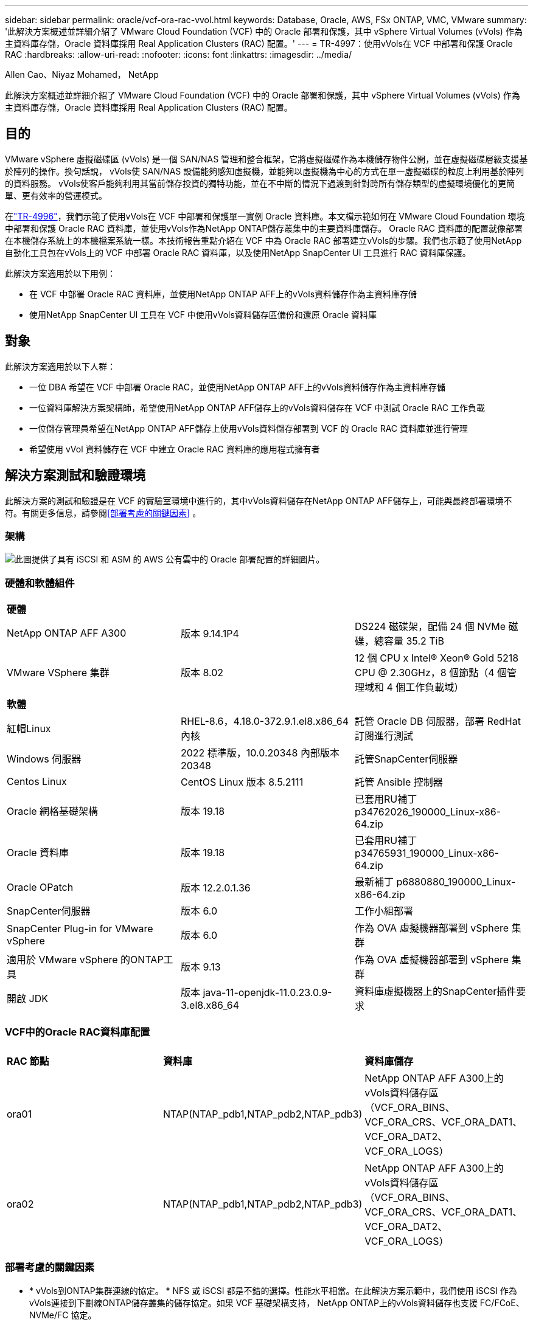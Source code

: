 ---
sidebar: sidebar 
permalink: oracle/vcf-ora-rac-vvol.html 
keywords: Database, Oracle, AWS, FSx ONTAP, VMC, VMware 
summary: '此解決方案概述並詳細介紹了 VMware Cloud Foundation (VCF) 中的 Oracle 部署和保護，其中 vSphere Virtual Volumes (vVols) 作為主資料庫存儲，Oracle 資料庫採用 Real Application Clusters (RAC) 配置。' 
---
= TR-4997：使用vVols在 VCF 中部署和保護 Oracle RAC
:hardbreaks:
:allow-uri-read: 
:nofooter: 
:icons: font
:linkattrs: 
:imagesdir: ../media/


Allen Cao、Niyaz Mohamed， NetApp

[role="lead"]
此解決方案概述並詳細介紹了 VMware Cloud Foundation (VCF) 中的 Oracle 部署和保護，其中 vSphere Virtual Volumes (vVols) 作為主資料庫存儲，Oracle 資料庫採用 Real Application Clusters (RAC) 配置。



== 目的

VMware vSphere 虛擬磁碟區 (vVols) 是一個 SAN/NAS 管理和整合框架，它將虛擬磁碟作為本機儲存物件公開，並在虛擬磁碟層級支援基於陣列的操作。換句話說， vVols使 SAN/NAS 設備能夠感知虛擬機，並能夠以虛擬機為中心的方式在單一虛擬磁碟的粒度上利用基於陣列的資料服務。 vVols使客戶能夠利用其當前儲存投資的獨特功能，並在不中斷的情況下過渡到針對跨所有儲存類型的虛擬環境優化的更簡單、更有效率的營運模式。

在link:vcf-ora-si-vvol.html["TR-4996"^]，我們示範了使用vVols在 VCF 中部署和保護單一實例 Oracle 資料庫。本文檔示範如何在 VMware Cloud Foundation 環境中部署和保護 Oracle RAC 資料庫，並使用vVols作為NetApp ONTAP儲存叢集中的主要資料庫儲存。 Oracle RAC 資料庫的配置就像部署在本機儲存系統上的本機檔案系統一樣。本技術報告重點介紹在 VCF 中為 Oracle RAC 部署建立vVols的步驟。我們也示範了使用NetApp自動化工具包在vVols上的 VCF 中部署 Oracle RAC 資料庫，以及使用NetApp SnapCenter UI 工具進行 RAC 資料庫保護。

此解決方案適用於以下用例：

* 在 VCF 中部署 Oracle RAC 資料庫，並使用NetApp ONTAP AFF上的vVols資料儲存作為主資料庫存儲
* 使用NetApp SnapCenter UI 工具在 VCF 中使用vVols資料儲存區備份和還原 Oracle 資料庫




== 對象

此解決方案適用於以下人群：

* 一位 DBA 希望在 VCF 中部署 Oracle RAC，並使用NetApp ONTAP AFF上的vVols資料儲存作為主資料庫存儲
* 一位資料庫解決方案架構師，希望使用NetApp ONTAP AFF儲存上的vVols資料儲存在 VCF 中測試 Oracle RAC 工作負載
* 一位儲存管理員希望在NetApp ONTAP AFF儲存上使用vVols資料儲存部署到 VCF 的 Oracle RAC 資料庫並進行管理
* 希望使用 vVol 資料儲存在 VCF 中建立 Oracle RAC 資料庫的應用程式擁有者




== 解決方案測試和驗證環境

此解決方案的測試和驗證是在 VCF 的實驗室環境中進行的，其中vVols資料儲存在NetApp ONTAP AFF儲存上，可能與最終部署環境不符。有關更多信息，請參閱<<部署考慮的關鍵因素>> 。



=== 架構

image:vcf-orarac-vvol-architecture.png["此圖提供了具有 iSCSI 和 ASM 的 AWS 公有雲中的 Oracle 部署配置的詳細圖片。"]



=== 硬體和軟體組件

[cols="33%, 33%, 33%"]
|===


3+| *硬體* 


| NetApp ONTAP AFF A300 | 版本 9.14.1P4 | DS224 磁碟架，配備 24 個 NVMe 磁碟，總容量 35.2 TiB 


| VMware VSphere 集群 | 版本 8.02 | 12 個 CPU x Intel(R) Xeon(R) Gold 5218 CPU @ 2.30GHz，8 個節點（4 個管理域和 4 個工作負載域） 


3+| *軟體* 


| 紅帽Linux | RHEL-8.6，4.18.0-372.9.1.el8.x86_64 內核 | 託管 Oracle DB 伺服器，部署 RedHat 訂閱進行測試 


| Windows 伺服器 | 2022 標準版，10.0.20348 內部版本 20348 | 託管SnapCenter伺服器 


| Centos Linux | CentOS Linux 版本 8.5.2111 | 託管 Ansible 控制器 


| Oracle 網格基礎架構 | 版本 19.18 | 已套用RU補丁p34762026_190000_Linux-x86-64.zip 


| Oracle 資料庫 | 版本 19.18 | 已套用RU補丁p34765931_190000_Linux-x86-64.zip 


| Oracle OPatch | 版本 12.2.0.1.36 | 最新補丁 p6880880_190000_Linux-x86-64.zip 


| SnapCenter伺服器 | 版本 6.0 | 工作小組部署 


| SnapCenter Plug-in for VMware vSphere | 版本 6.0 | 作為 OVA 虛擬機器部署到 vSphere 集群 


| 適用於 VMware vSphere 的ONTAP工具 | 版本 9.13 | 作為 OVA 虛擬機器部署到 vSphere 集群 


| 開啟 JDK | 版本 java-11-openjdk-11.0.23.0.9-3.el8.x86_64 | 資料庫虛擬機器上的SnapCenter插件要求 
|===


=== VCF中的Oracle RAC資料庫配置

[cols="33%, 33%, 33%"]
|===


3+|  


| *RAC 節點* | *資料庫* | *資料庫儲存* 


| ora01 | NTAP(NTAP_pdb1,NTAP_pdb2,NTAP_pdb3) | NetApp ONTAP AFF A300上的vVols資料儲存區（VCF_ORA_BINS、VCF_ORA_CRS、VCF_ORA_DAT1、VCF_ORA_DAT2、VCF_ORA_LOGS） 


| ora02 | NTAP(NTAP_pdb1,NTAP_pdb2,NTAP_pdb3) | NetApp ONTAP AFF A300上的vVols資料儲存區（VCF_ORA_BINS、VCF_ORA_CRS、VCF_ORA_DAT1、VCF_ORA_DAT2、VCF_ORA_LOGS） 
|===


=== 部署考慮的關鍵因素

* * vVols到ONTAP集群連線的協定。 * NFS 或 iSCSI 都是不錯的選擇。性能水平相當。在此解決方案示範中，我們使用 iSCSI 作為vVols連接到下劃線ONTAP儲存叢集的儲存協定。如果 VCF 基礎架構支持， NetApp ONTAP上的vVols資料儲存也支援 FC/FCoE、NVMe/FC 協定。
* vVols資料儲存上的 Oracle 儲存佈局。 *在我們的測試和驗證中，我們為 Oracle 二進位檔案、Oracle 叢集註冊表/投票、Oracle 資料和 Oracle 日誌檔案部署了五個vVols資料儲存區。將不同類型的 Oracle 檔案分離到各自的資料儲存體是一種很好的做法，這樣可以輕鬆管理和執行資料庫備份、復原或複製。為大型資料庫建立專用vVols ，並為較小的資料庫或具有類似 QoS 設定檔的資料庫共用vVols 。 
* Oracle 儲存冗餘。使用 `Normal Redundancy`用於關鍵的 Oracle RAC 叢集註冊表/投票文件，以便三個 ASM 磁碟故障群組上的三個投票文件提供最佳叢集保護，並且叢集註冊表在 ASM 磁碟故障群組之間鏡像。使用 `External Redundancy`用於 Oracle 二進位檔案、資料檔案和日誌文件，以最佳化儲存使用率。帶下劃線的ONTAP RAID-DP 在以下情況下提供資料保護 `External Redundancy`受僱。
* * ONTAP儲存驗證的憑證。 *僅使用ONTAP叢集級憑證進行ONTAP儲存叢集驗證，包括SnapCenter與ONTAP儲存叢集的連線或ONTAP工具與ONTAP儲存叢集的連線。
* *從vVols資料儲存區到資料庫虛擬機器配置儲存。 *一次只能從vVols資料儲存到資料庫虛擬機器中新增一個磁碟。目前不支援同時從vVols資料儲存新增多個磁碟。  
* *資料庫保護。 *  NetApp提供了用於資料庫備份和復原的SnapCenter software套件，並具有使用者友好的 UI 介面。  NetApp建議實作這樣的管理工具來實現快速的 SnapShot 備份、快速的資料庫還原和復原。




== 解決方案部署

以下部分提供了在 Oracle RAC 配置中的NetApp ONTAP儲存上使用vVols資料儲存在 VCF 中部署 Oracle 19c 資料庫的逐步程序。



=== 部署先決條件

[%collapsible%open]
====
部署需要以下先決條件。

. VMware VCF 已設定。有關如何建立 VCF 的資訊或說明，請參閱 VMware 文檔link:https://docs.vmware.com/en/VMware-Cloud-Foundation/index.html["VMware 雲端基礎文檔"^]。
. 在 VCF 工作負載域中配置三個 Linux VM、兩個用於 Oracle RAC 資料庫叢集的 VM 和一個用於 Ansible 控制器的 VM。配置一個 Windows 伺服器 VM 以執行NetApp SnapCenter伺服器。有關設定 Ansible 控制器以自動部署 Oracle 資料庫的信息，請參閱以下資源link:https://docs.netapp.com/us-en/netapp-solutions-dataops/automation/getting-started.html["NetApp解決方案自動化入門^"^]。
. Oracle RAC 資料庫虛擬機器應該至少配置兩個網路介面 - 一個用於 Oracle RAC 專用互連，一個用於應用程式或公共資料流量。
. VMware vSphere 的SnapCenter外掛程式版本 6.0 已在 VCF 中部署。有關插件部署，請參考以下資源：link:https://docs.netapp.com/us-en/sc-plugin-vmware-vsphere/["SnapCenter Plug-in for VMware vSphere文檔"^] 。
. VMware vSphere 的ONTAP工具已在 VCF 中部署。有關適用於 VMware vSphere 部署的ONTAP工具，請參閱下列資源：link:https://docs.netapp.com/us-en/ontap-tools-vmware-vsphere/index.html["ONTAP tools for VMware vSphere文檔"^]



NOTE: 請確定您已在 Oracle VM 根磁碟區中指派至少 50G，以便有足夠的空間儲存 Oracle 安裝檔案。

====


=== 建立儲存能力設定檔

[%collapsible%open]
====
首先，為託管vVols資料儲存的下劃線ONTAP儲存建立自訂儲存功能設定檔。

. 從 vSphere 用戶端捷徑開啟NetApp ONTAP工具。確保ONTAP儲存叢集已新增至 `Storage Systems`作為ONTAP工具部署的一部分。
+
image:vcf-ora-vvol-scp-001.png["顯示自訂儲存功能設定檔配置的螢幕截圖。"] image:vcf-ora-vvol-scp-008.png["顯示自訂儲存功能設定檔配置的螢幕截圖。"]

. 點選 `Storage capability profile`為 Oracle 新增自訂設定檔。命名設定檔並新增簡短描述。
+
image:vcf-ora-vvol-scp-002.png["顯示自訂儲存功能設定檔配置的螢幕截圖。"]

. 選擇儲存控制器類別：效能、容量或混合。
+
image:vcf-ora-vvol-scp-003.png["顯示自訂儲存功能設定檔配置的螢幕截圖。"]

. 選擇協議。
+
image:vcf-ora-vvol-scp-004.png["顯示自訂儲存功能設定檔配置的螢幕截圖。"]

. 如果需要，定義 QoS 策略。
+
image:vcf-ora-vvol-scp-005.png["顯示自訂儲存功能設定檔配置的螢幕截圖。"]

. 設定檔的附加儲存屬性。如果您想要具有加密功能，請確保在NetApp控制器上啟用了加密，否則在套用設定檔時可能會導致問題。
+
image:vcf-ora-vvol-scp-006.png["顯示自訂儲存功能設定檔配置的螢幕截圖。"]

. 查看摘要並完成儲存能力設定檔的建立。
+
image:vcf-ora-vvol-scp-007.png["顯示自訂儲存功能設定檔配置的螢幕截圖。"]



====


=== 建立並配置vVols資料存儲

[%collapsible%open]
====
完成先決條件後，透過 vSphere 用戶端以管理員使用者身分登入 VCF，導覽至工作負載網域。不要使用內建 VMware 儲存選項來建立vVols。相反，使用NetApp ONTAP工具來建立vVols。下面示範了建立和配置vVols 的過程。

. vVols建立工作流程可以從ONTAP工具介面或 VCF 工作負載域叢集觸發。
+
image:vcf-ora-vvol-datastore-001.png["顯示vVols資料儲存配置的螢幕截圖。"]

+
image:vcf-ora-vvol-datastore-001-b.png["顯示vVols資料儲存配置的螢幕截圖。"]

. 填寫資料儲存的一般信息，包括配置目標、類型、名稱和協定。
+
image:vcf-orarac-vvol-datastore-001.png["顯示vVols資料儲存配置的螢幕截圖。"]

. 選擇上一步驟建立的自訂儲存功能設定文件， `Storage system` ， 和 `Storage VM`，要在其中建立vVols 。
+
image:vcf-orarac-vvol-datastore-002.png["顯示vVols資料儲存配置的螢幕截圖。"]

. 選擇 `Create new volumes`，填寫磁碟區名稱和大小，然後點擊 `ADD`然後 `NEXT`移至摘要頁面。
+
image:vcf-orarac-vvol-datastore-003.png["顯示vVols資料儲存配置的螢幕截圖。"] image:vcf-orarac-vvol-datastore-004.png["顯示vVols資料儲存配置的螢幕截圖。"]

. 點選 `Finish`為 Oracle 二進位檔案建立vVols資料儲存。
+
image:vcf-orarac-vvol-datastore-005.png["顯示vVols資料儲存配置的螢幕截圖。"]

. 為 Oracle 叢集註冊表或 CRS 建立資料儲存。
+
image:vcf-orarac-vvol-datastore-006.png["顯示vVols資料儲存配置的螢幕截圖。"]

+

NOTE: 您可以為vVols資料儲存區新增多個卷，或將vVols資料儲存區卷分佈在ONTAP控制器節點之間，以提高效能或實現冗餘。

. 為 Oracle 資料建立資料儲存。理想情況下，在每個ONTAP控制器節點上建立單獨的資料存儲，並使用 Oracle ASM 在控制器節點之間對資料進行條帶化，以最大限度地利用ONTAP儲存叢集容量。
+
image:vcf-orarac-vvol-datastore-006-a.png["顯示vVols資料儲存配置的螢幕截圖。"] image:vcf-orarac-vvol-datastore-006-b.png["顯示vVols資料儲存配置的螢幕截圖。"]

. 為 Oracle 日誌建立資料儲存。鑑於 Oracle 日誌寫入的順序性，最好將其放在單一ONTAP控制器節點上。
+
image:vcf-orarac-vvol-datastore-006-c.png["顯示vVols資料儲存配置的螢幕截圖。"]

. 部署後驗證 Oracle 資料儲存。
+
image:vcf-orarac-vvol-datastore-007.png["顯示vVols資料儲存配置的螢幕截圖。"]



====


=== 根據儲存能力設定檔建立虛擬機器儲存策略

[%collapsible%open]
====
在將儲存空間從vVols資料儲存配置到資料庫 VM 之前，請根據上一個步驟建立的儲存功能設定檔新增 VM 儲存策略。以下是具體步驟。

. 從 vSphere Client 選單打開 `Policies and Profiles`並突出顯示 `VM Storage Policies`。點選 `Create`打開 `VM Storage Policies`工作流程。
+
image:vcf-ora-vvol-vm-policy-001.png["顯示虛擬機器儲存策略配置的螢幕截圖。"]

. 命名虛擬機器儲存策略。
+
image:vcf-ora-vvol-vm-policy-002.png["顯示虛擬機器儲存策略配置的螢幕截圖。"]

. 在 `Datastore specific rules`， 查看 `Enable rules for "NetAPP.clustered.Data.ONTAP.VP.vvol" storage`
+
image:vcf-ora-vvol-vm-policy-003.png["顯示虛擬機器儲存策略配置的螢幕截圖。"]

. 對於NetApp.clustered.Data. ONTAP.VP.vvol 規則 `Placement`，選擇上一步驟建立的自訂儲存容量設定檔。
+
image:vcf-ora-vvol-vm-policy-004.png["顯示虛擬機器儲存策略配置的螢幕截圖。"]

. 對於NetApp.clustered.Data. ONTAP.VP.vvol 規則 `Replication`， 選擇 `Disabled`如果vVols未被複製。
+
image:vcf-ora-vvol-vm-policy-004-a.png["顯示虛擬機器儲存策略配置的螢幕截圖。"]

. 儲存相容性頁面顯示 VCF 環境中相容的vVols資料儲存。
+
image:vcf-orarac-vvol-datastore-008.png["顯示虛擬機器儲存策略配置的螢幕截圖。"]

. 審查並完成建立虛擬機器儲存策略。
+
image:vcf-ora-vvol-vm-policy-006.png["顯示虛擬機器儲存策略配置的螢幕截圖。"]

. 驗證剛剛建立的虛擬機器儲存策略。
+
image:vcf-ora-vvol-vm-policy-007.png["顯示虛擬機器儲存策略配置的螢幕截圖。"]



====


=== 從vVols資料儲存體向 RAC VM 指派磁碟並配置 DB 存儲

[%collapsible%open]
====
從 vSphere 用戶端，透過編輯 VM 設定將vVols資料儲存中的所需磁碟新增至資料庫 VM。然後，登入 VM 格式化並將二進位磁碟掛載到掛載點 /u01。下面示範了具體的步驟和任務。

. 在將磁碟從資料儲存分配到資料庫虛擬機器之前，請登入 VMware ESXi 主機進行驗證並確保在 ESXi 層級啟用了多寫入器（GBLAllowMW 值設定為 1）。
+
....
[root@vcf-wkld-esx01:~] which esxcli
/bin/esxcli
[root@vcf-wkld-esx01:~] esxcli system settings advanced list -o /VMFS3/GBLAllowMW
   Path: /VMFS3/GBLAllowMW
   Type: integer
   Int Value: 1
   Default Int Value: 1
   Min Value: 0
   Max Value: 1
   String Value:
   Default String Value:
   Valid Characters:
   Description: Allow multi-writer GBLs.
   Host Specific: false
   Impact: none
[root@vcf-wkld-esx01:~]

....
. 新增一個新的專用 SCSI 控制器以供 Oracle RAC 磁碟使用。停用 SCSI 總線共用。
+
image:vcf-orarac-vvol-vm-001.png["顯示虛擬機器儲存配置的螢幕截圖。"]

. 從 RAC 節點 1 - ora01，向 VM 新增一個磁碟用於 Oracle 二進位儲存（不共用）。
+
image:vcf-orarac-vvol-vm-002.png["顯示虛擬機器儲存配置的螢幕截圖。"]

. 從 RAC 節點 1 開始，向 VM 新增三個磁碟用於 Oracle RAC CRS 儲存並啟用多寫入器共用。
+
image:vcf-orarac-vvol-vm-003.png["顯示虛擬機器儲存配置的螢幕截圖。"] image:vcf-orarac-vvol-vm-004.png["顯示虛擬機器儲存配置的螢幕截圖。"] image:vcf-orarac-vvol-vm-005.png["顯示虛擬機器儲存配置的螢幕截圖。"]

. 從 RAC 節點 1 開始，從每個資料儲存區分別新增兩個磁碟，用於將資料傳送至 VM，以實現共用 Oracle 資料儲存。
+
image:vcf-orarac-vvol-vm-006.png["顯示虛擬機器儲存配置的螢幕截圖。"] image:vcf-orarac-vvol-vm-008.png["顯示虛擬機器儲存配置的螢幕截圖。"] image:vcf-orarac-vvol-vm-009.png["顯示虛擬機器儲存配置的螢幕截圖。"] image:vcf-orarac-vvol-vm-010.png["顯示虛擬機器儲存配置的螢幕截圖。"]

. 從 RAC 節點 1，從日誌資料儲存體向 VM 新增兩個磁碟，用於共用 Oracle 日誌檔案儲存。
+
image:vcf-orarac-vvol-vm-011.png["顯示虛擬機器儲存配置的螢幕截圖。"] image:vcf-orarac-vvol-vm-012.png["顯示虛擬機器儲存配置的螢幕截圖。"]

. 從 RAC 節點 2 開始，向 VM 新增一個磁碟用於 Oracle 二進位儲存（不共用）。
+
image:vcf-orarac-vvol-vm-013.png["顯示虛擬機器儲存配置的螢幕截圖。"]

. 從 RAC 節點 2，透過選擇新增其他共用磁碟 `Existing Hard Disks`選項並為每個共用磁碟啟用多寫入器共用。
+
image:vcf-orarac-vvol-vm-014.png["顯示虛擬機器儲存配置的螢幕截圖。"] image:vcf-orarac-vvol-vm-015.png["顯示虛擬機器儲存配置的螢幕截圖。"]

. 從虛擬機 `Edit Settings`， `Advanced Parameters` ，添加屬性 `disk.enableuuid`具有價值 `TRUE`。需要關閉虛擬機器才能新增進階參數。設定此選項可使SnapCenter準確地識別您環境中的 vVol。這應該在所有 RAC 節點上完成。
+
image:vcf-ora-vvol-vm-uuid.png["顯示虛擬機器儲存配置的螢幕截圖。"]

. 現在，重新啟動虛擬機器。透過 ssh 以管理員使用者身分登入 VM 以查看新新增的磁碟機。
+
....
[admin@ora01 ~]$ sudo lsblk
NAME          MAJ:MIN RM  SIZE RO TYPE MOUNTPOINT
sda             8:0    0   50G  0 disk
├─sda1          8:1    0  600M  0 part /boot/efi
├─sda2          8:2    0    1G  0 part /boot
└─sda3          8:3    0 48.4G  0 part
  ├─rhel-root 253:0    0 43.4G  0 lvm  /
  └─rhel-swap 253:1    0    5G  0 lvm  [SWAP]
sdb             8:16   0   50G  0 disk
sdc             8:32   0   10G  0 disk
sdd             8:48   0   10G  0 disk
sde             8:64   0   10G  0 disk
sdf             8:80   0   40G  0 disk
sdg             8:96   0   40G  0 disk
sdh             8:112  0   40G  0 disk
sdi             8:128  0   40G  0 disk
sdj             8:144  0   80G  0 disk
sdk             8:160  0   80G  0 disk
sr0            11:0    1 1024M  0 rom
[admin@ora01 ~]$

[admin@ora02 ~]$ sudo lsblk
NAME          MAJ:MIN RM  SIZE RO TYPE MOUNTPOINT
sda             8:0    0   50G  0 disk
├─sda1          8:1    0  600M  0 part /boot/efi
├─sda2          8:2    0    1G  0 part /boot
└─sda3          8:3    0 48.4G  0 part
  ├─rhel-root 253:0    0 43.4G  0 lvm  /
  └─rhel-swap 253:1    0    5G  0 lvm  [SWAP]
sdb             8:16   0   50G  0 disk
sdc             8:32   0   10G  0 disk
sdd             8:48   0   10G  0 disk
sde             8:64   0   10G  0 disk
sdf             8:80   0   40G  0 disk
sdg             8:96   0   40G  0 disk
sdh             8:112  0   40G  0 disk
sdi             8:128  0   40G  0 disk
sdj             8:144  0   80G  0 disk
sdk             8:160  0   80G  0 disk
sr0            11:0    1 1024M  0 rom
[admin@ora02 ~]$


....
. 從每個 RAC 節點，透過接受預設選擇將 Oracle 二進位磁碟 (/dev/sdb) 分割區為主分割區和單一分割區。
+
[source, cli]
----
sudo fdisk /dev/sdb
----
. 將分割區的磁碟格式化為xfs檔案系統。
+
[source, cli]
----
sudo mkfs.xfs /dev/sdb1
----
. 將磁碟掛載到掛載點 /u01。
+
....
[admin@ora01 ~]$ df -h
Filesystem             Size  Used Avail Use% Mounted on
devtmpfs               7.7G   36K  7.7G   1% /dev
tmpfs                  7.8G  1.4G  6.4G  18% /dev/shm
tmpfs                  7.8G   34M  7.7G   1% /run
tmpfs                  7.8G     0  7.8G   0% /sys/fs/cgroup
/dev/mapper/rhel-root   44G   29G   16G  66% /
/dev/sda2             1014M  249M  766M  25% /boot
/dev/sda1              599M  5.9M  593M   1% /boot/efi
/dev/sdb1               50G   24G   27G  47% /u01
tmpfs                  1.6G   12K  1.6G   1% /run/user/42
tmpfs                  1.6G     0  1.6G   0% /run/user/54331
tmpfs                  1.6G  4.0K  1.6G   1% /run/user/1000


....
. 將掛載點新增至 /etc/fstab，以便在 VM 重新啟動時掛載磁碟機。
+
[source, cli]
----
sudo vi /etc/fstab
----
+
....
[oracle@ora_01 ~]$ cat /etc/fstab

#
# /etc/fstab
# Created by anaconda on Wed Oct 18 19:43:31 2023
#
# Accessible filesystems, by reference, are maintained under '/dev/disk/'.
# See man pages fstab(5), findfs(8), mount(8) and/or blkid(8) for more info.
#
# After editing this file, run 'systemctl daemon-reload' to update systemd
# units generated from this file.
#
/dev/mapper/rhel-root   /                       xfs     defaults        0 0
UUID=aff942c4-b224-4b62-807d-6a5c22f7b623 /boot                   xfs     defaults        0 0
/dev/mapper/rhel-swap   none                    swap    defaults        0 0
/root/swapfile swap swap defaults 0 0
/dev/sdb1               /u01                    xfs     defaults        0 0
....


====


=== VCF中的Oracle RAC部署

[%collapsible%open]
====
建議利用NetApp自動化工具包在具有vVols的 VCF 中部署 Oracle RAC。仔細閱讀隨附的說明（READme），並按照工具包中的說明配置部署參數文件，例如部署目標文件 - hosts、全域變數文件 - vars/vars.yml 和本地 DB VM 變數檔案 - host_vars/host_name.yml。以下是逐步的程序。

. 透過 ssh 以管理員使用者身分登入 Ansible 控制器 VM，並使用vVols複製用於在 VCF 中部署 Oracle RAC 的自動化工具包副本。
+
[source, cli]
----
git clone https://bitbucket.ngage.netapp.com/scm/ns-bb/na_oracle_deploy_rac.git
----
. 將下列 Oracle 安裝檔案暫存於 RAC 節點 1 資料庫 VM 上的 /tmp/archive 資料夾中。該資料夾應允許所有使用者以 777 權限存取。
+
....
LINUX.X64_193000_grid_home.zip
p34762026_190000_Linux-x86-64.zip
LINUX.X64_193000_db_home.zip
p34765931_190000_Linux-x86-64.zip
p6880880_190000_Linux-x86-64.zip
....
. 在 Ansible 控制器和資料庫虛擬機器之間設定 ssh 無密鑰身份驗證，這需要產生 ssh 密鑰對並將公鑰複製到資料庫虛擬機器管理員用戶根目錄 .ssh 資料夾 authorized_keys 檔案中。
+
[source, cli]
----
ssh-keygen
----
. 設定使用者定義的目標主機參數檔。以下是目標主機檔案 hosts 的典型設定範例。
+
....
#Oracle hosts
[oracle]
ora01 ansible_host=10.61.180.21 ansible_ssh_private_key_file=ora01.pem
ora02 ansible_host=10.61.180.22 ansible_ssh_private_key_file=ora02.pem

....
. 設定使用者定義的本機特定參數檔。以下是本機 host_name.yml 檔案 - ora01.yml 的典型設定範例。
+
....

# Binary lun
ora_bin: /dev/sdb

# Host DB configuration
ins_sid: "{{ oracle_sid }}1"
asm_sid: +ASM1

....
. 配置使用者定義的全域參數檔。以下是全域參數檔 vars.yml 的典型配置範例
+
....

#######################################################################
### ONTAP env specific config variables                             ###
#######################################################################

# ONTAP storage platform: on-prem, vmware-vvols
ontap_platform: vmware-vvols

# Prerequisite to create five vVolss in VMware vCenter
# VCF_ORA_BINS - Oracle binary
# VCF_ORA_CRS  - Oracle cluster registry and vote
# VCF_ORA_DAT1 - Oracle data on node1
# VCF_ORA_DAT2 - Oracle data on node2
# VCF_ORA_LOGS - Oracle logs on node1 or node2

# Oracle disks are added to VM from vVols: 1 binary disk, 3 CRS disks, 4 data disks, and 2 log disks.


######################################################################
### Linux env specific config variables                            ###
######################################################################

redhat_sub_username: XXXXXXXX
redhat_sub_password: "XXXXXXXX"

# Networking configuration
cluster_pub_ip:
  - {ip: 10.61.180.21, hostname: ora01}
  - {ip: 10.61.180.22, hostname: ora02}

cluster_pri_ip:
  - {ip: 172.21.166.22, hostname: ora01-pri}
  - {ip: 172.21.166.24, hostname: ora02-pri}

cluster_vip_ip:
  - {ip: 10.61.180.93, hostname: ora01-vip}
  - {ip: 10.61.180.94, hostname: ora02-vip}

cluster_scan_name: ntap-scan
cluster_scan_ip:
  - {ip: 10.61.180.90, hostname: ntap-scan}
  - {ip: 10.61.180.91, hostname: ntap-scan}
  - {ip: 10.61.180.92, hostname: ntap-scan}


#####################################################################
### DB env specific install and config variables                  ###
#####################################################################

# Shared Oracle RAC storage
ora_crs:
  - { device: /dev/sdc, name: ora_crs_01 }
  - { device: /dev/sdd, name: ora_crs_02 }
  - { device: /dev/sde, name: ora_crs_03 }

ora_data:
  - { device: /dev/sdf, name: ora_data_01 }
  - { device: /dev/sdg, name: ora_data_02 }
  - { device: /dev/sdh, name: ora_data_03 }
  - { device: /dev/sdi, name: ora_data_04 }

ora_logs:
  - { device: /dev/sdj, name: ora_logs_01 }
  - { device: /dev/sdk, name: ora_logs_02 }

# Oracle RAC configuration

oracle_sid: NTAP
cluster_name: ntap-rac
cluster_nodes: ora01,ora02
cluster_domain: solutions.netapp.com
grid_cluster_nodes: ora01:ora01-vip:HUB,ora02:ora02-vip:HUB
network_interface_list: ens33:10.61.180.0:1,ens34:172.21.166.0:5
memory_limit: 10240

# Set initial password for all required Oracle passwords. Change them after installation.
initial_pwd_all: "XXXXXXXX"

....
. 從 Ansible 控制器，複製自動化工具包主目錄 /home/admin/na_oracle_deploy_rac，執行先決條件劇本來設定 ansible 先決條件。
+
[source, cli]
----
ansible-playbook -i hosts 1-ansible_requirements.yml
----
. 執行 Linux 配置劇本。
+
[source, cli]
----
ansible-playbook -i hosts 2-linux_config.yml -u admin -e @vars/vars.yml
----
. 執行 Oracle 部署劇本。
+
[source, cli]
----
ansible-playbook -i hosts 4-oracle_config.yml -u admin -e @vars/vars.yml
----
. 或者，上述所有劇本也可以透過單一劇本運行來執行。
+
[source, cli]
----
ansible-playbook -i hosts 0-all_playbook.yml -u admin -e @vars/vars.yml
----


====


=== VCF 中的 Oracle RAC 部署驗證

[%collapsible%open]
====
本節提供有關 VCF 中的 Oracle RAC 部署驗證的詳細信息，以確保所有 Oracle RAC 資源都已完全部署、配置並按預期運行。

. 以管理員使用者身分登入 RAC VM 以驗證 Oracle 網格基礎架構。
+
....
[admin@ora01 ~]$ sudo su
[root@ora01 admin]# su - grid
[grid@ora01 ~]$ crsctl stat res -t
--------------------------------------------------------------------------------
Name           Target  State        Server                   State details
--------------------------------------------------------------------------------
Local Resources
--------------------------------------------------------------------------------
ora.LISTENER.lsnr
               ONLINE  ONLINE       ora01                    STABLE
               ONLINE  ONLINE       ora02                    STABLE
ora.chad
               ONLINE  ONLINE       ora01                    STABLE
               ONLINE  ONLINE       ora02                    STABLE
ora.net1.network
               ONLINE  ONLINE       ora01                    STABLE
               ONLINE  ONLINE       ora02                    STABLE
ora.ons
               ONLINE  ONLINE       ora01                    STABLE
               ONLINE  ONLINE       ora02                    STABLE
ora.proxy_advm
               OFFLINE OFFLINE      ora01                    STABLE
               OFFLINE OFFLINE      ora02                    STABLE
--------------------------------------------------------------------------------
Cluster Resources
--------------------------------------------------------------------------------
ora.ASMNET1LSNR_ASM.lsnr(ora.asmgroup)
      1        ONLINE  ONLINE       ora01                    STABLE
      2        ONLINE  ONLINE       ora02                    STABLE
ora.DATA.dg(ora.asmgroup)
      1        ONLINE  ONLINE       ora01                    STABLE
      2        ONLINE  ONLINE       ora02                    STABLE
ora.LISTENER_SCAN1.lsnr
      1        ONLINE  ONLINE       ora01                    STABLE
ora.LISTENER_SCAN2.lsnr
      1        ONLINE  ONLINE       ora02                    STABLE
ora.LISTENER_SCAN3.lsnr
      1        ONLINE  ONLINE       ora02                    STABLE
ora.RECO.dg(ora.asmgroup)
      1        ONLINE  ONLINE       ora01                    STABLE
      2        ONLINE  ONLINE       ora02                    STABLE
ora.VOTE.dg(ora.asmgroup)
      1        ONLINE  ONLINE       ora01                    STABLE
      2        ONLINE  ONLINE       ora02                    STABLE
ora.asm(ora.asmgroup)
      1        ONLINE  ONLINE       ora01                    Started,STABLE
      2        ONLINE  ONLINE       ora02                    Started,STABLE
ora.asmnet1.asmnetwork(ora.asmgroup)
      1        ONLINE  ONLINE       ora01                    STABLE
      2        ONLINE  ONLINE       ora02                    STABLE
ora.cvu
      1        ONLINE  ONLINE       ora02                    STABLE
ora.ntap.db
      1        ONLINE  ONLINE       ora01                    Open,HOME=/u01/app/o
                                                             racle2/product/19.0.
                                                             0/NTAP,STABLE
      2        ONLINE  ONLINE       ora02                    Open,HOME=/u01/app/o
                                                             racle2/product/19.0.
                                                             0/NTAP,STABLE
ora.ora01.vip
      1        ONLINE  ONLINE       ora01                    STABLE
ora.ora02.vip
      1        ONLINE  ONLINE       ora02                    STABLE
ora.qosmserver
      1        ONLINE  ONLINE       ora02                    STABLE
ora.scan1.vip
      1        ONLINE  ONLINE       ora01                    STABLE
ora.scan2.vip
      1        ONLINE  ONLINE       ora02                    STABLE
ora.scan3.vip
      1        ONLINE  ONLINE       ora02                    STABLE
--------------------------------------------------------------------------------
[grid@ora01 ~]$

....
. 驗證 Oracle ASM。
+
....
[grid@ora01 ~]$ asmcmd
ASMCMD> lsdg
State    Type    Rebal  Sector  Logical_Sector  Block       AU  Total_MB  Free_MB  Req_mir_free_MB  Usable_file_MB  Offline_disks  Voting_files  Name
MOUNTED  EXTERN  N         512             512   4096  1048576    163840   163723                0          163723              0             N  DATA/
MOUNTED  EXTERN  N         512             512   4096  1048576    163840   163729                0          163729              0             N  RECO/
MOUNTED  NORMAL  N         512             512   4096  4194304     30720    29732            10240            9746              0             Y  VOTE/
ASMCMD> lsdsk
Path
AFD:ORA_CRS_01
AFD:ORA_CRS_02
AFD:ORA_CRS_03
AFD:ORA_DATA_01
AFD:ORA_DATA_02
AFD:ORA_DATA_03
AFD:ORA_DATA_04
AFD:ORA_LOGS_01
AFD:ORA_LOGS_02
ASMCMD> afd_state
ASMCMD-9526: The AFD state is 'LOADED' and filtering is 'ENABLED' on host 'ora01'
ASMCMD>

....
. 列出叢集節點。
+
....

[grid@ora01 ~]$ olsnodes
ora01
ora02

....
. 驗證 OCR/VOTE。
+
....
[grid@ora01 ~]$ ocrcheck
Status of Oracle Cluster Registry is as follows :
         Version                  :          4
         Total space (kbytes)     :     901284
         Used space (kbytes)      :      84536
         Available space (kbytes) :     816748
         ID                       :  118267044
         Device/File Name         :      +VOTE
                                    Device/File integrity check succeeded

                                    Device/File not configured

                                    Device/File not configured

                                    Device/File not configured

                                    Device/File not configured

         Cluster registry integrity check succeeded

         Logical corruption check bypassed due to non-privileged user

[grid@ora01 ~]$ crsctl query css votedisk
##  STATE    File Universal Id                File Name Disk group
--  -----    -----------------                --------- ---------
 1. ONLINE   1ca3fcb0bd354f8ebf00ac97d70e0824 (AFD:ORA_CRS_01) [VOTE]
 2. ONLINE   708f84d505a54f58bf41124e09a5115a (AFD:ORA_CRS_02) [VOTE]
 3. ONLINE   133ecfcedb684fe6bfdc1899b90f91c7 (AFD:ORA_CRS_03) [VOTE]
Located 3 voting disk(s).
[grid@ora01 ~]$


....
. 驗證 Oracle 監聽器。
+
....
[grid@ora01 ~]$ lsnrctl status listener

LSNRCTL for Linux: Version 19.0.0.0.0 - Production on 16-AUG-2024 10:21:38

Copyright (c) 1991, 2022, Oracle.  All rights reserved.

Connecting to (DESCRIPTION=(ADDRESS=(PROTOCOL=IPC)(KEY=LISTENER)))
STATUS of the LISTENER
------------------------
Alias                     LISTENER
Version                   TNSLSNR for Linux: Version 19.0.0.0.0 - Production
Start Date                14-AUG-2024 16:24:48
Uptime                    1 days 17 hr. 56 min. 49 sec
Trace Level               off
Security                  ON: Local OS Authentication
SNMP                      OFF
Listener Parameter File   /u01/app/grid/19.0.0/network/admin/listener.ora
Listener Log File         /u01/app/oracle/diag/tnslsnr/ora01/listener/alert/log.xml
Listening Endpoints Summary...
  (DESCRIPTION=(ADDRESS=(PROTOCOL=ipc)(KEY=LISTENER)))
  (DESCRIPTION=(ADDRESS=(PROTOCOL=tcp)(HOST=10.61.180.21)(PORT=1521)))
  (DESCRIPTION=(ADDRESS=(PROTOCOL=tcp)(HOST=10.61.180.93)(PORT=1521)))
  (DESCRIPTION=(ADDRESS=(PROTOCOL=tcps)(HOST=ora01.solutions.netapp.com)(PORT=5500))(Security=(my_wallet_directory=/u01/app/oracle2/product/19.0.0/NTAP/admin/NTAP/xdb_wallet))(Presentation=HTTP)(Session=RAW))
Services Summary...
Service "+ASM" has 1 instance(s).
  Instance "+ASM1", status READY, has 1 handler(s) for this service...
Service "+ASM_DATA" has 1 instance(s).
  Instance "+ASM1", status READY, has 1 handler(s) for this service...
Service "+ASM_RECO" has 1 instance(s).
  Instance "+ASM1", status READY, has 1 handler(s) for this service...
Service "+ASM_VOTE" has 1 instance(s).
  Instance "+ASM1", status READY, has 1 handler(s) for this service...
Service "1fbf0aaa1d13cb5ae06315b43d0ab734.solutions.netapp.com" has 1 instance(s).
  Instance "NTAP1", status READY, has 1 handler(s) for this service...
Service "1fbf142e7db2d090e06315b43d0a6894.solutions.netapp.com" has 1 instance(s).
  Instance "NTAP1", status READY, has 1 handler(s) for this service...
Service "1fbf203c3a46d7bae06315b43d0ae055.solutions.netapp.com" has 1 instance(s).
  Instance "NTAP1", status READY, has 1 handler(s) for this service...
Service "NTAP.solutions.netapp.com" has 1 instance(s).
  Instance "NTAP1", status READY, has 1 handler(s) for this service...
Service "NTAPXDB.solutions.netapp.com" has 1 instance(s).
  Instance "NTAP1", status READY, has 1 handler(s) for this service...
Service "ntap_pdb1.solutions.netapp.com" has 1 instance(s).
  Instance "NTAP1", status READY, has 1 handler(s) for this service...
Service "ntap_pdb2.solutions.netapp.com" has 1 instance(s).
  Instance "NTAP1", status READY, has 1 handler(s) for this service...
Service "ntap_pdb3.solutions.netapp.com" has 1 instance(s).
  Instance "NTAP1", status READY, has 1 handler(s) for this service...
The command completed successfully
[grid@ora01 ~]$

[grid@ora01 ~]$ tnsping ntap-scan

TNS Ping Utility for Linux: Version 19.0.0.0.0 - Production on 16-AUG-2024 12:07:58

Copyright (c) 1997, 2022, Oracle.  All rights reserved.

Used parameter files:
/u01/app/grid/19.0.0/network/admin/sqlnet.ora

Used EZCONNECT adapter to resolve the alias
Attempting to contact (DESCRIPTION=(CONNECT_DATA=(SERVICE_NAME=))(ADDRESS=(PROTOCOL=tcp)(HOST=10.61.180.90)(PORT=1521))(ADDRESS=(PROTOCOL=tcp)(HOST=10.61.180.91)(PORT=1521))(ADDRESS=(PROTOCOL=tcp)(HOST=10.61.180.92)(PORT=1521)))
OK (10 msec)


....
. 更改為 oracle 使用者來驗證叢集資料庫。
+
....
[oracle@ora02 ~]$ sqlplus / as sysdba

SQL*Plus: Release 19.0.0.0.0 - Production on Fri Aug 16 11:32:23 2024
Version 19.18.0.0.0

Copyright (c) 1982, 2022, Oracle.  All rights reserved.


Connected to:
Oracle Database 19c Enterprise Edition Release 19.0.0.0.0 - Production
Version 19.18.0.0.0

SQL> select name, open_mode, log_mode from v$database;

NAME      OPEN_MODE            LOG_MODE
--------- -------------------- ------------
NTAP      READ WRITE           ARCHIVELOG

SQL> show pdbs

    CON_ID CON_NAME                       OPEN MODE  RESTRICTED
---------- ------------------------------ ---------- ----------
         2 PDB$SEED                       READ ONLY  NO
         3 NTAP_PDB1                      READ WRITE NO
         4 NTAP_PDB2                      READ WRITE NO
         5 NTAP_PDB3                      READ WRITE NO
SQL> select name from v$datafile
  2  union
  3  select name from v$controlfile
  4  union
  5  select member from v$logfile;

NAME
--------------------------------------------------------------------------------
+DATA/NTAP/1FBF0AAA1D13CB5AE06315B43D0AB734/DATAFILE/sysaux.275.1177083797
+DATA/NTAP/1FBF0AAA1D13CB5AE06315B43D0AB734/DATAFILE/system.274.1177083797
+DATA/NTAP/1FBF0AAA1D13CB5AE06315B43D0AB734/DATAFILE/undo_2.277.1177083853
+DATA/NTAP/1FBF0AAA1D13CB5AE06315B43D0AB734/DATAFILE/undotbs1.273.1177083797
+DATA/NTAP/1FBF0AAA1D13CB5AE06315B43D0AB734/DATAFILE/users.278.1177083901
+DATA/NTAP/1FBF142E7DB2D090E06315B43D0A6894/DATAFILE/sysaux.281.1177083903
+DATA/NTAP/1FBF142E7DB2D090E06315B43D0A6894/DATAFILE/system.280.1177083903
+DATA/NTAP/1FBF142E7DB2D090E06315B43D0A6894/DATAFILE/undo_2.283.1177084061
+DATA/NTAP/1FBF142E7DB2D090E06315B43D0A6894/DATAFILE/undotbs1.279.1177083903
+DATA/NTAP/1FBF142E7DB2D090E06315B43D0A6894/DATAFILE/users.284.1177084103
+DATA/NTAP/1FBF203C3A46D7BAE06315B43D0AE055/DATAFILE/sysaux.287.1177084105

NAME
--------------------------------------------------------------------------------
+DATA/NTAP/1FBF203C3A46D7BAE06315B43D0AE055/DATAFILE/system.286.1177084105
+DATA/NTAP/1FBF203C3A46D7BAE06315B43D0AE055/DATAFILE/undo_2.289.1177084123
+DATA/NTAP/1FBF203C3A46D7BAE06315B43D0AE055/DATAFILE/undotbs1.285.1177084105
+DATA/NTAP/1FBF203C3A46D7BAE06315B43D0AE055/DATAFILE/users.290.1177084125
+DATA/NTAP/86B637B62FE07A65E053F706E80A27CA/DATAFILE/sysaux.266.1177081837
+DATA/NTAP/86B637B62FE07A65E053F706E80A27CA/DATAFILE/system.265.1177081837
+DATA/NTAP/86B637B62FE07A65E053F706E80A27CA/DATAFILE/undotbs1.267.1177081837
+DATA/NTAP/CONTROLFILE/current.261.1177080403
+DATA/NTAP/DATAFILE/sysaux.258.1177080245
+DATA/NTAP/DATAFILE/system.257.1177080129
+DATA/NTAP/DATAFILE/undotbs1.259.1177080311

NAME
--------------------------------------------------------------------------------
+DATA/NTAP/DATAFILE/undotbs2.269.1177082203
+DATA/NTAP/DATAFILE/users.260.1177080311
+DATA/NTAP/ONLINELOG/group_1.262.1177080427
+DATA/NTAP/ONLINELOG/group_2.263.1177080427
+DATA/NTAP/ONLINELOG/group_3.270.1177083297
+DATA/NTAP/ONLINELOG/group_4.271.1177083313
+RECO/NTAP/CONTROLFILE/current.256.1177080403
+RECO/NTAP/ONLINELOG/group_1.257.1177080427
+RECO/NTAP/ONLINELOG/group_2.258.1177080427
+RECO/NTAP/ONLINELOG/group_3.259.1177083313
+RECO/NTAP/ONLINELOG/group_4.260.1177083315

33 rows selected.


....
. 或在成功執行劇本後登入 EM express 來驗證 RAC 資料庫。
+
image:vcf-orarac-vvol-em-001.png["顯示 Oracle EM Express 配置的螢幕截圖。"] image:vcf-orarac-vvol-em-002.png["顯示 Oracle EM Express 配置的螢幕截圖。"]



====


=== 使用SnapCenter在 VCF 中備份和還原 Oracle RAC 資料庫



==== SnapCenter設定

[%collapsible%open]
====
SnapCenter版本 6 比版本 5 有許多功能增強，包括對 VMware vVols資料儲存的支援。 SnapCenter依賴資料庫虛擬機器上的主機端插件來執行應用程式感知的資料保護管理活動。有關適用於 Oracle 的NetApp SnapCenter插件的詳細信息，請參閱此文檔link:https://docs.netapp.com/us-en/snapcenter/protect-sco/concept_what_you_can_do_with_the_snapcenter_plug_in_for_oracle_database.html["您可以使用 Oracle 資料庫插件做什麼"^]。下面提供了在 VCF 中設定SnapCenter版本 6 以進行 Oracle RAC 資料庫備份和復原的進階步驟。

. 從NetApp支援網站下載SnapCenter software版本 6：link:https://mysupport.netapp.com/site/downloads["NetApp支援下載"^] 。
. 以管理員身分登入託管 Windows VM 的SnapCenter 。安裝SnapCenter 6.0 的先決條件。
+
image:vcf-ora-vvol-snapctr-prerequisites.png["顯示SnapCenter 6.0 先決條件的螢幕截圖。"]

. 以管理員身份安裝最新的 Java JDKlink:https://www.java.com/en/["取得用於桌面應用程式的 Java"^] 。
+

NOTE: 如果 Windows 伺服器部署在網域環境中，請將網域使用者新增至SnapCenter伺服器本機管理員群組，並使用網域使用者執行SnapCenter安裝。

. 以安裝使用者身分透過 HTTPS 連接埠 8846 登入SnapCenter UI 以設定SnapCenter for Oracle。
+
image:vcf-ora-vvol-snapctr-deploy-001.png["顯示SnapCenter配置的螢幕截圖。"]

. 審查 `Get Started`如果您是新用戶，可以透過選單快速了解SnapCenter 。
+
image:vcf-ora-vvol-snapctr-deploy-002.png["顯示SnapCenter配置的螢幕截圖。"]

. 更新 `Hypervisor Settings`在全域設定中。
+
image:aws-ora-fsx-vmc-snapctr-001.png["顯示SnapCenter配置的螢幕截圖。"]

. 將ONTAP儲存叢集新增至 `Storage Systems`使用群集管理 IP 並透過群集管理員使用者 ID 進行身份驗證。
+
image:vcf-ora-vvol-snapctr-deploy-006.png["顯示SnapCenter配置的螢幕截圖。"] image:vcf-ora-vvol-snapctr-deploy-007.png["顯示SnapCenter配置的螢幕截圖。"]

. 新增 Oracle RAC 資料庫虛擬機器和 vSphere 插件虛擬機 `Credential`用於SnapCenter存取 DB VM 和 vSphere 插件 VM。該憑證應在 Linux VM 上具有 sudo 權限。您可以為虛擬機器的不同管理使用者 ID 建立不同的憑證。 vShpere 外掛程式虛擬機器管理使用者 ID 是在 vCenter 中部署插件虛擬機器時定義的。
+
image:aws-ora-fsx-vmc-snapctr-003.png["顯示SnapCenter配置的螢幕截圖。"]

. 在 VCF 中新增 Oracle RAC 資料庫虛擬機 `Hosts`使用上一個步驟中建立的 DB VM 憑證。
+
image:vcf-orarac-vvol-snapctr-setup-001.png["顯示SnapCenter配置的螢幕截圖。"] image:vcf-orarac-vvol-snapctr-setup-002.png["顯示SnapCenter配置的螢幕截圖。"] image:vcf-orarac-vvol-snapctr-setup-003.png["顯示SnapCenter配置的螢幕截圖。"]

. 類似地，將NetApp VMware 外掛程式 VM 新增至 `Hosts`使用上一個步驟中建立的 vSphere 外掛程式 VM 憑證。
+
image:vcf-ora-vvol-snapctr-deploy-011.png["顯示SnapCenter配置的螢幕截圖。"] image:vcf-orarac-vvol-snapctr-setup-004.png["顯示SnapCenter配置的螢幕截圖。"]

. 最後，在 DB VM 上發現 Oracle 資料庫後，回到 `Settings`-`Policies`建立 Oracle 資料庫備份策略。理想情況下，建立單獨的存檔日誌備份策略，以允許更頻繁的備份間隔，從而最大限度地減少故障時的資料遺失。
+
image:aws-ora-fsx-vmc-snapctr-002.png["顯示SnapCenter配置的螢幕截圖。"]




NOTE: 確保SnapCenter伺服器名稱可以解析為 DB VM 和 vSphere 插件 VM 的 IP 位址。同樣，DB VM 名稱和 vSphere 外掛程式 VM 名稱可以解析為SnapCenter伺服器的 IP 位址。

====


==== 資料庫備份

[%collapsible%open]
====
與傳統的基於 RMAN 的方法相比， SnapCenter利用ONTAP磁碟區快照實現更快的資料庫備份、復原或複製。由於資料庫在快照之前處於 Oracle 備份模式，因此快照與應用程式一致。

. 從 `Resources`選項卡，將 VM 新增至SnapCenter後，會自動發現 VM 上的任何資料庫。最初，資料庫狀態顯示為 `Not protected`。
+
image:vcf-orarac-vvol-snapctr-bkup-001.png["顯示SnapCenter配置的螢幕截圖。"]

. 按一下資料庫以啟動工作流程來啟用資料庫保護。
+
image:vcf-orarac-vvol-snapctr-bkup-002.png["顯示SnapCenter配置的螢幕截圖。"]

. 如果需要，請套用備份策略並設定計劃。
+
image:vcf-orarac-vvol-snapctr-bkup-003.png["顯示SnapCenter配置的螢幕截圖。"]

. 如果需要，設定備份作業通知。
+
image:vcf-orarac-vvol-snapctr-bkup-005.png["顯示SnapCenter配置的螢幕截圖。"]

. 查看摘要並完成以啟用資料庫保護。
+
image:vcf-orarac-vvol-snapctr-bkup-006.png["顯示SnapCenter配置的螢幕截圖。"]

. 只需點擊即可觸發按需備份作業 `Back up Now`。
+
image:vcf-orarac-vvol-snapctr-bkup-007.png["顯示SnapCenter配置的螢幕截圖。"] image:vcf-orarac-vvol-snapctr-bkup-008.png["顯示SnapCenter配置的螢幕截圖。"]

. 備份作業可以在 `Monitor`按一下正在執行的作業來開啟選項卡。
+
image:vcf-orarac-vvol-snapctr-bkup-009.png["顯示SnapCenter配置的螢幕截圖。"]

. 按一下資料庫以查看 RAC 資料庫的已完成備份集。
+
image:vcf-ora-vvol-snapctr-bkup-010.png["顯示SnapCenter配置的螢幕截圖。"]



====


==== 資料庫還原/復原

[%collapsible%open]
====
SnapCenter為 Oracle RAC 資料庫提供了多種從快照備份中復原的選項。在此範例中，我們示範如何從較舊的快照備份進行恢復，然後將資料庫前滾到最後一個可用日誌。

. 首先，執行快照備份。然後，建立測試表並向表中插入一行，以驗證在建立測試表之前從快照映像還原的資料庫是否重新取得測試表。
+
....
[oracle@ora01 ~]$ sqlplus / as sysdba

SQL*Plus: Release 19.0.0.0.0 - Production on Mon Aug 19 10:31:12 2024
Version 19.18.0.0.0

Copyright (c) 1982, 2022, Oracle.  All rights reserved.


Connected to:
Oracle Database 19c Enterprise Edition Release 19.0.0.0.0 - Production
Version 19.18.0.0.0

SQL> show pdbs

    CON_ID CON_NAME                       OPEN MODE  RESTRICTED
---------- ------------------------------ ---------- ----------
         2 PDB$SEED                       READ ONLY  NO
         3 NTAP_PDB1                      READ WRITE NO
         4 NTAP_PDB2                      READ WRITE NO
         5 NTAP_PDB3                      READ WRITE NO
SQL> alter session set container=ntap_pdb1;

Session altered.


SQL> create table test (id integer, dt timestamp, event varchar(100));

Table created.

SQL> insert into test values (1, sysdate, 'validate SnapCenter rac database restore on VMware vVols storage');

1 row created.

SQL> commit;

Commit complete.

SQL> select * from test;

        ID
----------
DT
---------------------------------------------------------------------------
EVENT
--------------------------------------------------------------------------------
         1
19-AUG-24 10.36.04.000000 AM
validate SnapCenter rac database restore on VMware vVols storage


SQL>

....
. 來自SnapCenter `Resources`選項卡，開啟資料庫NTAP1備份拓樸頁面。反白顯示3天前建立的快照資料備份集。點選 `Restore`啟動復原工作流程。
+
image:vcf-orarac-vvol-snapctr-restore-001.png["顯示SnapCenter配置的螢幕截圖。"]

. 選擇恢復範圍。
+
image:vcf-orarac-vvol-snapctr-restore-002.png["顯示SnapCenter配置的螢幕截圖。"]

. 選擇恢復範圍 `All Logs`。
+
image:vcf-orarac-vvol-snapctr-restore-003.png["顯示SnapCenter配置的螢幕截圖。"]

. 指定要執行的任何可選預腳本。
+
image:vcf-orarac-vvol-snapctr-restore-004.png["顯示SnapCenter配置的螢幕截圖。"]

. 指定要執行的任何可選的後續腳本。
+
image:vcf-orarac-vvol-snapctr-restore-005.png["顯示SnapCenter配置的螢幕截圖。"]

. 如果需要的話，發送工作報告。
+
image:vcf-orarac-vvol-snapctr-restore-006.png["顯示SnapCenter配置的螢幕截圖。"]

. 查看摘要並點擊 `Finish`啟動恢復和復甦。
+
image:vcf-orarac-vvol-snapctr-restore-007.png["顯示SnapCenter配置的螢幕截圖。"]

. 從 RAC DB VM ora01 驗證資料庫的還原/復原是否成功前滾到其最新狀態並還原 3 天後所建立的測試表。
+
....

[root@ora01 ~]# su - oracle
[oracle@ora01 ~]$ sqlplus / as sysdba

SQL*Plus: Release 19.0.0.0.0 - Production on Mon Aug 19 11:51:15 2024
Version 19.18.0.0.0

Copyright (c) 1982, 2022, Oracle.  All rights reserved.


Connected to:
Oracle Database 19c Enterprise Edition Release 19.0.0.0.0 - Production
Version 19.18.0.0.0

SQL> select name, open_mode from v$database;

NAME      OPEN_MODE
--------- --------------------
NTAP      READ WRITE

SQL> sho pdbs

    CON_ID CON_NAME                       OPEN MODE  RESTRICTED
---------- ------------------------------ ---------- ----------
         2 PDB$SEED                       READ ONLY  NO
         3 NTAP_PDB1                      READ WRITE NO
         4 NTAP_PDB2                      READ WRITE NO
         5 NTAP_PDB3                      READ WRITE NO
SQL> alter session set container=ntap_pdb1;

Session altered.

SQL> select * from test;

        ID
----------
DT
---------------------------------------------------------------------------
EVENT
--------------------------------------------------------------------------------
         1
19-AUG-24 10.36.04.000000 AM
validate SnapCenter rac database restore on VMware vVols storage

SQL> select current_timestamp from dual;

CURRENT_TIMESTAMP
---------------------------------------------------------------------------
19-AUG-24 11.55.20.079686 AM -04:00



SQL> exit
Disconnected from Oracle Database 19c Enterprise Edition Release 19.0.0.0.0 - Production
Version 19.18.0.0.0

....


這完成了使用vVols在 VCF 中對 Oracle RAC 資料庫進行SnapCenter備份、還原和復原的示範。

====


== 在哪裡可以找到更多信息

要了解有關本文檔中描述的信息的更多信息，請查看以下文檔和/或網站：

* link:https://www.vmware.com/products/cloud-infrastructure/vmware-cloud-foundation["VMware 雲端基礎"^]
* link:https://docs.netapp.com/us-en/snapcenter/["SnapCenter software文檔"^]
* link:https://docs.netapp.com/us-en/ontap-tools-vmware-vsphere/index.html["ONTAP tools for VMware vSphere文檔"^]

